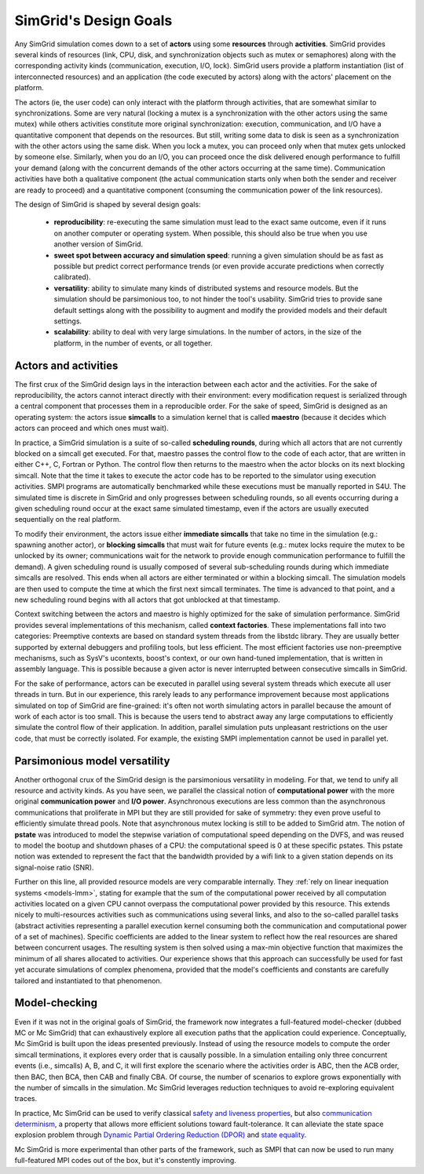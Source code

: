 SimGrid's Design Goals
######################

Any SimGrid simulation comes down to a set of **actors** using some
**resources** through **activities**. SimGrid provides several kinds of
resources (link, CPU, disk, and synchronization objects such as mutex
or semaphores) along with the corresponding activity kinds
(communication, execution, I/O, lock). SimGrid users provide a
platform instantiation (list of interconnected resources) and an
application (the code executed by actors) along with the actors'
placement on the platform.

The actors (ie, the user code) can only interact with the platform
through activities, that are somewhat similar to synchronizations.
Some are very natural (locking a mutex is a synchronization with the
other actors using the same mutex) while others activities constitute
more original synchronization: execution, communication, and I/O have a
quantitative component that depends on the resources. But still,
writing some data to disk is seen as a synchronization with the other
actors using the same disk. When you lock a mutex, you can proceed
only when that mutex gets unlocked by someone else. Similarly, when you
do an I/O, you can proceed once the disk delivered enough performance
to fulfill your demand (along with the concurrent demands of the other
actors occurring at the same time). Communication activities have both a
qualitative component (the actual communication starts only when both
the sender and receiver are ready to proceed) and a quantitative
component (consuming the communication power of the link resources).

The design of SimGrid is shaped by several design goals:

 - **reproducibility**: re-executing the same simulation must lead to
   the exact same outcome, even if it runs on another computer or
   operating system. When possible, this should also be true when you
   use another version of SimGrid.
 - **sweet spot between accuracy and simulation speed**: running a given simulation should be as fast as possible but predict
   correct performance trends (or even provide accurate predictions when correctly calibrated).
 - **versatility**: ability to simulate many kinds of distributed systems
   and resource models. But the simulation should be parsimonious too,
   to not hinder the tool's usability. SimGrid tries to provide sane
   default settings along with the possibility to augment and modify
   the provided models and their default settings.
 - **scalability**: ability to deal with very large simulations. In the
   number of actors, in the size of the platform, in the number of
   events, or all together.

Actors and activities
*********************

The first crux of the SimGrid design lays in the interaction between
each actor and the activities. For the sake of reproducibility, the
actors cannot interact directly with their environment: every
modification request is serialized through a central component that
processes them in a reproducible order. For the sake of speed, SimGrid
is designed as an operating system: the actors issue **simcalls** to a
simulation kernel that is called **maestro** (because it decides which
actors can proceed and which ones must wait).

In practice, a SimGrid simulation is a suite of so-called **scheduling
rounds**, during which all actors that are not currently blocked on a
simcall get executed. For that, maestro passes the control flow to the
code of each actor, that are written in either C++, C, Fortran or Python.
The control flow then returns to the maestro when the actor
blocks on its next blocking simcall. Note that the time it takes to
execute the actor code has to be reported to the simulator using
execution activities. SMPI programs are automatically benchmarked
while these executions must be manually reported in S4U. The simulated
time is discrete in SimGrid and only progresses between scheduling
rounds, so all events occurring during a given scheduling round occur
at the exact same simulated timestamp, even if the actors are usually
executed sequentially on the real platform.

.. image:: img/design-scheduling-simulatedtime.svg
   :scale: 80%
   :align: center

To modify their environment, the actors issue either **immediate
simcalls** that take no time in the simulation (e.g.: spawning another
actor), or **blocking simcalls** that must wait for future events (e.g.:
mutex locks require the mutex to be unlocked by its owner;
communications wait for the network to provide enough communication
performance to fulfill the demand). A given scheduling round is
usually composed of several sub-scheduling rounds during which
immediate simcalls are resolved. This ends when all actors are either
terminated or within a blocking simcall. The simulation models are
then used to compute the time at which the first next simcall
terminates. The time is advanced to that point, and a new scheduling
round begins with all actors that got unblocked at that timestamp.

Context switching between the actors and maestro is highly optimized
for the sake of simulation performance. SimGrid provides several
implementations of this mechanism, called **context factories**. These
implementations fall into two categories: Preemptive contexts are
based on standard system threads from the libstdc library.
They are usually better supported by external
debuggers and profiling tools, but less efficient. The most efficient
factories use non-preemptive mechanisms, such as SysV's ucontexts,
boost's context, or our own hand-tuned implementation, that is written
in assembly language. This is possible because a given actor is never
interrupted between consecutive simcalls in SimGrid.

.. image:: img/design-scheduling-wallclock.svg
   :scale: 80%
   :align: center

For the sake of performance, actors can be executed in parallel using several system threads which execute all user threads in
turn. But in our experience, this rarely leads to any performance improvement because most applications simulated on top of
SimGrid are fine-grained: it's often not worth simulating actors in parallel because the amount of work of each actor is too
small. This is because the users tend to abstract away any large computations to efficiently simulate the control flow of their
application. In addition, parallel simulation puts unpleasant restrictions on the user code, that must be correctly isolated.
For example, the existing SMPI implementation cannot be used in parallel yet.

.. image:: img/design-scheduling-parallel.svg
   :align: center

Parsimonious model versatility
******************************

Another orthogonal crux of the SimGrid design is the parsimonious
versatility in modeling. For that, we tend to unify all resource and
activity kinds. As you have seen, we parallel the classical notion of
**computational power** with the more original **communication power** and
**I/O power**. Asynchronous executions are less common than the
asynchronous communications that proliferate in MPI but they are still
provided for sake of symmetry: they even prove useful to efficiently
simulate thread pools. Note that asynchronous mutex locking is still to be
added to SimGrid atm. The notion of **pstate** was introduced to model
the stepwise variation of computational speed depending on the DVFS,
and was reused to model the bootup and shutdown phases of a CPU: the
computational speed is 0 at these specific pstates. This pstate notion
was extended to represent the fact that the bandwidth provided by a
wifi link to a given station depends on its signal-noise ratio (SNR).

Further on this line, all provided resource models are very comparable
internally. They :ref:`rely on linear inequation systems <models-lmm>`, stating for
example that the sum of the computational power received by all
computation activities located on a given CPU cannot overpass the
computational power provided by this resource. This extends nicely to
multi-resources activities such as communications using several links,
and also to the so-called parallel tasks (abstract activities
representing a parallel execution kernel consuming both the
communication and computational power of a set of machines). Specific
coefficients are added to the linear system to reflect how the real
resources are shared between concurrent usages. The resulting system
is then solved using a max-min objective function that maximizes the
minimum of all shares allocated to activities. Our experience shows
that this approach can successfully be used for fast yet accurate
simulations of complex phenomena, provided that the model's
coefficients and constants are carefully tailored and instantiated to
that phenomenon.

Model-checking
**************

Even if it was not in the original goals of SimGrid, the framework now
integrates a full-featured model-checker (dubbed MC or Mc SimGrid)
that can exhaustively explore all execution paths that the application
could experience. Conceptually, Mc SimGrid is built upon the ideas
presented previously. Instead of using the resource models to compute
the order simcall terminations, it explores every order that is
causally possible. In a simulation entailing only three concurrent
events (i.e., simcalls) A, B, and C, it will first explore the
scenario where the activities order is ABC, then the ACB order, then
BAC, then BCA, then CAB and finally CBA. Of course, the number of
scenarios to explore grows exponentially with the number of simcalls
in the simulation. Mc SimGrid leverages reduction techniques to avoid
re-exploring equivalent traces.

In practice, Mc SimGrid can be used to verify classical `safety and
liveness properties
<https://en.wikipedia.org/wiki/Linear_time_property>`_, but also
`communication determinism
<https://hal.inria.fr/hal-01953167/document>`_, a property that allows
more efficient solutions toward fault-tolerance. It can alleviate the
state space explosion problem through `Dynamic Partial Ordering
Reduction (DPOR)
<https://en.wikipedia.org/wiki/Partial_order_reduction>`_ and `state
equality <https://hal.inria.fr/hal-01900120/document>`_.

Mc SimGrid is more experimental than other parts of the framework, such as SMPI that can now be used to run many full-featured
MPI codes out of the box, but it's constently improving.
